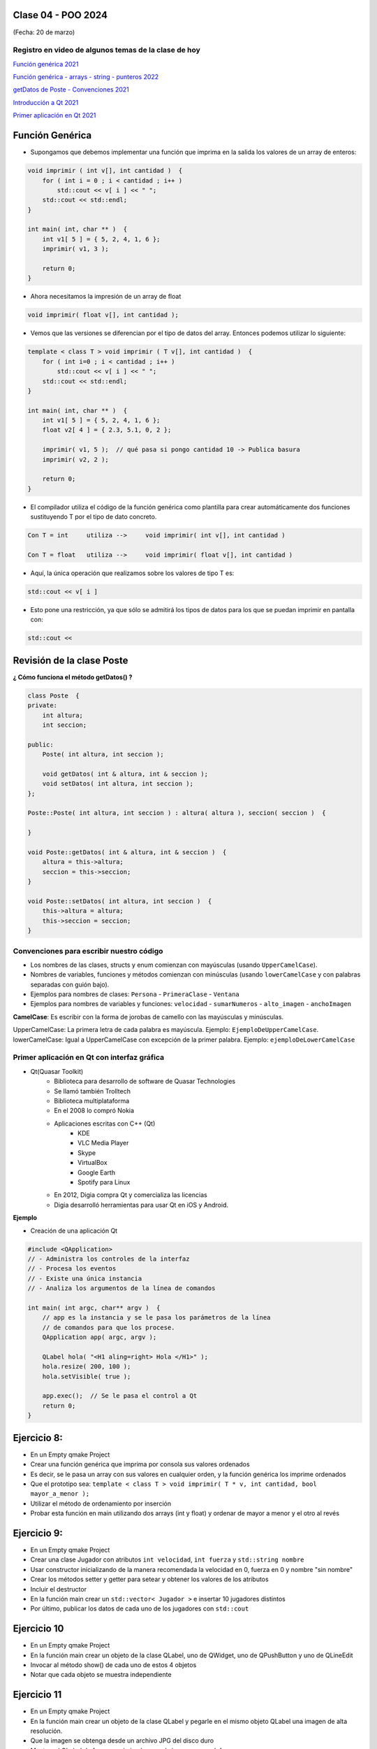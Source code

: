 .. -*- coding: utf-8 -*-

.. _rcs_subversion:

Clase 04 - POO 2024
===================
(Fecha: 20 de marzo)


Registro en video de algunos temas de la clase de hoy
^^^^^^^^^^^^^^^^^^^^^^^^^^^^^^^^^^^^^^^^^^^^^^^^^^^^^

`Función genérica 2021 <https://www.youtube.com/watch?v=PkmAW31KuV0>`_ 

`Función genérica - arrays - string - punteros 2022 <https://www.youtube.com/watch?v=gdrMyvjf7M4>`_ 

`getDatos de Poste - Convenciones 2021 <https://www.youtube.com/watch?v=7l0QZzqbQjI>`_

`Introducción a Qt 2021 <https://www.youtube.com/watch?v=JYADonAlKPc>`_

`Primer aplicación en Qt 2021 <https://www.youtube.com/watch?v=krfWC8mWTQM>`_




Función Genérica
================

- Supongamos que debemos implementar una función que imprima en la salida los valores de un array de enteros:

.. code-block:: c

	void imprimir ( int v[], int cantidad )  {
	    for ( int i = 0 ; i < cantidad ; i++ )
	        std::cout << v[ i ] << " ";
	    std::cout << std::endl;
	}

	int main( int, char ** )  {
	    int v1[ 5 ] = { 5, 2, 4, 1, 6 };
	    imprimir( v1, 3 );

	    return 0;
	}

- Ahora necesitamos la impresión de un array de float

.. code-block:: c

	void imprimir( float v[], int cantidad );

- Vemos que las versiones se diferencian por el tipo de datos del array. Entonces podemos utilizar lo siguiente:

.. code-block:: c

	template < class T > void imprimir ( T v[], int cantidad )  {
	    for ( int i=0 ; i < cantidad ; i++ )
	        std::cout << v[ i ] << " ";
	    std::cout << std::endl;
	}

	int main( int, char ** )  {
	    int v1[ 5 ] = { 5, 2, 4, 1, 6 };
	    float v2[ 4 ] = { 2.3, 5.1, 0, 2 };

	    imprimir( v1, 5 );  // qué pasa si pongo cantidad 10 -> Publica basura
	    imprimir( v2, 2 );

	    return 0;
	}

- El compilador utiliza el código de la función genérica como plantilla para crear automáticamente dos funciones sustituyendo T por el tipo de dato concreto.

.. code-block:: c

	Con T = int     utiliza -->     void imprimir( int v[], int cantidad )

	Con T = float   utiliza -->     void imprimir( float v[], int cantidad )

- Aquí, la única operación que realizamos sobre los valores de tipo T es:

.. code-block:: c

	std::cout << v[ i ]

- Esto pone una restricción, ya que sólo se admitirá los tipos de datos para los que se puedan imprimir en pantalla con:

.. code-block:: c

	std::cout <<



Revisión de la clase Poste
==========================

**¿ Cómo funciona el método getDatos() ?**


.. code-block:: c

	class Poste  {
	private:
	    int altura;
	    int seccion;

	public:
	    Poste( int altura, int seccion );

	    void getDatos( int & altura, int & seccion );
	    void setDatos( int altura, int seccion );
	};

	Poste::Poste( int altura, int seccion ) : altura( altura ), seccion( seccion )  {
	    
	}

	void Poste::getDatos( int & altura, int & seccion )  {
	    altura = this->altura;
	    seccion = this->seccion;
	}

	void Poste::setDatos( int altura, int seccion )  {
	    this->altura = altura;
	    this->seccion = seccion;
	}



Convenciones para escribir nuestro código
^^^^^^^^^^^^^^^^^^^^^^^^^^^^^^^^^^^^^^^^^

- Los nombres de las clases, structs y enum comienzan con mayúsculas (usando ``UpperCamelCase``).
- Nombres de variables, funciones y métodos comienzan con minúsculas (usando ``lowerCamelCase`` y con palabras separadas con guión bajo).

- Ejemplos para nombres de clases: ``Persona`` - ``PrimeraClase`` - ``Ventana``
- Ejemplos para nombres de variables y funciones: ``velocidad`` - ``sumarNumeros`` - ``alto_imagen`` - ``anchoImagen``

**CamelCase**: Es escribir con la forma de jorobas de camello con las mayúsculas y minúsculas.

UpperCamelCase: La primera letra de cada palabra es mayúscula. Ejemplo: ``EjemploDeUpperCamelCase``.
lowerCamelCase: Igual a UpperCamelCase con excepción de la primer palabra. Ejemplo: ``ejemploDeLowerCamelCase``


Primer aplicación en Qt con interfaz gráfica
^^^^^^^^^^^^^^^^^^^^^^^^^^^^^^^^^^^^^^^^^^^^

- Qt(Quasar Toolkit) 
	- Biblioteca para desarrollo de software de Quasar Technologies
	- Se llamó también Trolltech
	- Biblioteca multiplataforma
	- En el 2008 lo compró Nokia
	- Aplicaciones escritas con C++ (Qt)
		- KDE
		- VLC Media Player
		- Skype
		- VirtualBox
		- Google Earth 
		- Spotify para Linux
	- En 2012, Digia compra Qt y comercializa las licencias 
	- Digia desarrolló herramientas para usar Qt en iOS y Android.
		

**Ejemplo**

- Creación de una aplicación Qt

.. code-block:: c

	#include <QApplication>	
	// - Administra los controles de la interfaz
	// - Procesa los eventos
	// - Existe una única instancia
	// - Analiza los argumentos de la línea de comandos

	int main( int argc, char** argv )  {	
	    // app es la instancia y se le pasa los parámetros de la línea
	    // de comandos para que los procese.
	    QApplication app( argc, argv ); 

	    QLabel hola( "<H1 aling=right> Hola </H1>" );
	    hola.resize( 200, 100 );
	    hola.setVisible( true );

	    app.exec();  // Se le pasa el control a Qt
	    return 0;
	}





Ejercicio 8:
============

- En un Empty qmake Project
- Crear una función genérica que imprima por consola sus valores ordenados
- Es decir, se le pasa un array con sus valores en cualquier orden, y la función genérica los imprime ordenados
- Que el prototipo sea: ``template < class T > void imprimir( T * v, int cantidad, bool mayor_a_menor );``
- Utilizar el método de ordenamiento por inserción
- Probar esta función en main utilizando dos arrays (int y float) y ordenar de mayor a menor y el otro al revés


Ejercicio 9:
============

- En un Empty qmake Project
- Crear una clase Jugador con atributos ``int velocidad``, ``int fuerza`` y ``std::string nombre``
- Usar constructor inicializando de la manera recomendada la velocidad en 0, fuerza en 0 y nombre "sin nombre" 
- Crear los métodos setter y getter para setear y obtener los valores de los atributos
- Incluir el destructor
- En la función main crear un ``std::vector< Jugador >`` e insertar 10 jugadores distintos
- Por último, publicar los datos de cada uno de los jugadores con ``std::cout``


Ejercicio 10
============

- En un Empty qmake Project
- En la función main crear un objeto de la clase QLabel, uno de QWidget, uno de QPushButton y uno de QLineEdit
- Invocar al método show() de cada uno de estos 4 objetos
- Notar que cada objeto se muestra independiente

Ejercicio 11
============

- En un Empty qmake Project
- En la función main crear un objeto de la clase QLabel y pegarle en el mismo objeto QLabel una imagen de alta resolución.
- Que la imagen se obtenga desde un archivo JPG del disco duro
- Mostrar el QLabel de forma maximizada y que la imagen no se deforme.
- Al cabo de 3 segundos, el QLabel y la aplicación se deberá cerrar


Aclaraciones:
=============

- Todos los ejercicios tienen que ser actualizados en un repositorio en GitHub en carpetas ejercicio01, ejercicio02, ...
- Contener todo lo necesario para poder compilarlo y ejecutarlo.
- Excluir los archivos y carpetas que no sean necesarios, como se el archivo con extensión .pro.user y la carpeta build-
- Enviar un mail a cesarosimani@gmail.com con la URL del repositorio.

